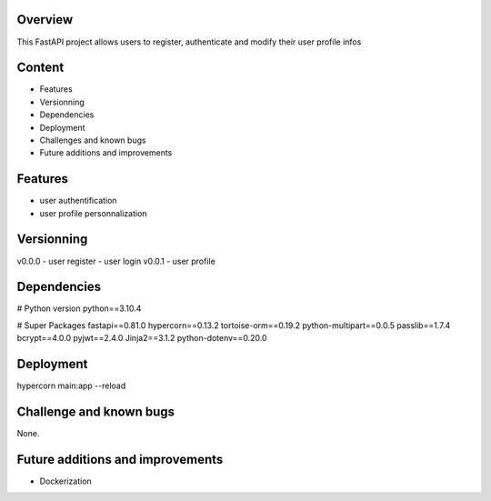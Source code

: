 
Overview
========
This FastAPI project allows users to register, authenticate and modify their user profile infos


Content
=======
- Features
- Versionning
- Dependencies
- Deployment
- Challenges and known bugs
- Future additions and improvements


Features
========
- user authentification
- user profile personnalization


Versionning
===========
v0.0.0
- user register
- user login
v0.0.1
- user profile


Dependencies
============

# Python version
python==3.10.4

# Super Packages
fastapi==0.81.0
hypercorn==0.13.2
tortoise-orm==0.19.2
python-multipart==0.0.5
passlib==1.7.4
bcrypt==4.0.0
pyjwt==2.4.0
Jinja2==3.1.2
python-dotenv==0.20.0

Deployment
==========
hypercorn main:app --reload


Challenge and known bugs
========================

None.


Future additions and improvements
=================================
- Dockerization

